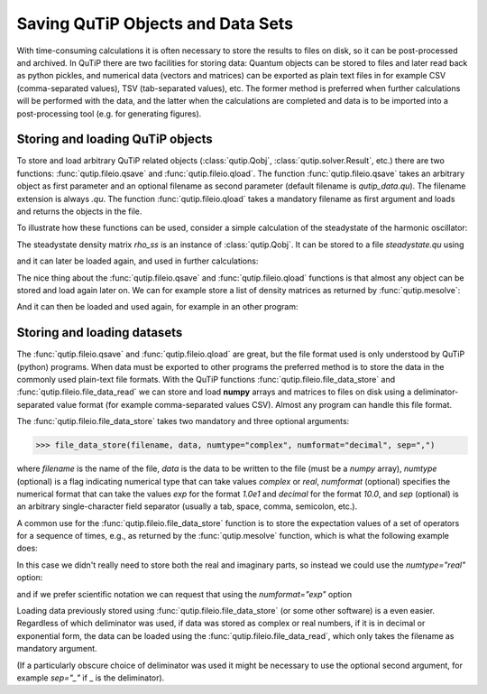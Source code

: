 .. QuTiP
   Copyright (C) 2011-2012, Paul D. Nation & Robert J. Johansson

.. _saving:

**********************************
Saving QuTiP Objects and Data Sets
**********************************

.. ipython::
   :suppress:

   In [1]: from qutip import *

   In [2]: import numpy as np

   In [3]: from pylab import *


With time-consuming calculations it is often necessary to store the results to files on disk, so it can be post-processed and archived. In QuTiP there are two facilities for storing data: Quantum objects can be stored to files and later read back as python pickles, and numerical data (vectors and matrices) can be exported as plain text files in for example CSV (comma-separated values), TSV (tab-separated values), etc. The former method is preferred when further calculations will be performed with the data, and the latter when the calculations are completed and data is to be imported into a post-processing tool (e.g. for generating figures).

Storing and loading QuTiP objects
=================================

To store and load arbitrary QuTiP related objects (:class:`qutip.Qobj`, :class:`qutip.solver.Result`, etc.) there are two functions: :func:`qutip.fileio.qsave` and :func:`qutip.fileio.qload`. The function :func:`qutip.fileio.qsave` takes an arbitrary object as first parameter and an optional filename as second parameter (default filename is `qutip_data.qu`). The filename extension is always `.qu`. The function :func:`qutip.fileio.qload` takes a mandatory filename as first argument and loads and returns the objects in the file.

To illustrate how these functions can be used, consider a simple calculation of the steadystate of the harmonic oscillator:

.. ipython::

    In [1]: a = destroy(10); H = a.dag() * a ; c_ops = [np.sqrt(0.5) * a, np.sqrt(0.25) * a.dag()]

    In [2]: rho_ss = steadystate(H, c_ops)

The steadystate density matrix `rho_ss` is an instance of :class:`qutip.Qobj`. It can be stored to a file `steadystate.qu` using

.. ipython::

    In [1]: qsave(rho_ss, 'steadystate')

    In [2]: ls *.qu


and it can later be loaded again, and used in further calculations:

.. ipython::

    In [1]: rho_ss_loaded = qload('steadystate')

    In [2]: a = destroy(10)

    In [3]: expect(a.dag() * a, rho_ss_loaded)

The nice thing about the :func:`qutip.fileio.qsave` and :func:`qutip.fileio.qload` functions is that almost any object can be stored and load again later on. We can for example store a list of density matrices as returned by :func:`qutip.mesolve`:

.. ipython::

    In [1]: a = destroy(10); H = a.dag() * a ; c_ops = [np.sqrt(0.5) * a, np.sqrt(0.25) * a.dag()]

    In [2]: psi0 = rand_ket(10)

    In [3]: times = np.linspace(0, 10, 10)

    In [4]: dm_list = mesolve(H, psi0, times, c_ops, [])

    In [5]: qsave(dm_list, 'density_matrix_vs_time')

And it can then be loaded and used again, for example in an other program:

.. ipython::

    In [1]: dm_list_loaded = qload('density_matrix_vs_time')

    In [2]: a = destroy(10)

    In [3]: expect(a.dag() * a, dm_list_loaded.states)


Storing and loading datasets
============================

The :func:`qutip.fileio.qsave` and :func:`qutip.fileio.qload` are great, but the file format used is only understood by QuTiP (python) programs. When data must be exported to other programs the preferred method is to store the data in the commonly used plain-text file formats. With the QuTiP functions :func:`qutip.fileio.file_data_store` and :func:`qutip.fileio.file_data_read` we can store and load **numpy** arrays and matrices to files on disk using a deliminator-separated value format (for example comma-separated values CSV). Almost any program can handle this file format.

The :func:`qutip.fileio.file_data_store` takes two mandatory and three optional arguments:

>>> file_data_store(filename, data, numtype="complex", numformat="decimal", sep=",")

where `filename` is the name of the file, `data` is the data to be written to the file (must be a *numpy* array), `numtype` (optional) is a flag indicating numerical type that can take values `complex` or `real`, `numformat` (optional) specifies the numerical format that can take the values `exp` for the format `1.0e1` and `decimal` for the format `10.0`, and `sep` (optional) is an arbitrary single-character field separator (usually a tab, space, comma, semicolon, etc.).

A common use for the :func:`qutip.fileio.file_data_store` function is to store the expectation values of a set of operators for a sequence of times, e.g., as returned by the :func:`qutip.mesolve` function, which is what the following example does:

.. ipython::

    In [1]: a = destroy(10); H = a.dag() * a ; c_ops = [np.sqrt(0.5) * a, np.sqrt(0.25) * a.dag()]

    In [2]: psi0 = rand_ket(10)
    
    In [3]: times = np.linspace(0, 100, 100)

    In [4]: medata = mesolve(H, psi0, times, c_ops, [a.dag() * a, a + a.dag(), -1j * (a - a.dag())])

    In [5]:    shape(medata.expect)

    In [6]: shape(times)

    In [7]: output_data = np.vstack((times, medata.expect))   # join time and expt data

    In [8]: file_data_store('expect.dat', output_data.T) # Note the .T for transpose!

    In [9]: ls *.dat

    In [10]: !head expect.dat


In this case we didn't really need to store both the real and imaginary parts, so instead we could use the `numtype="real"` option:

.. ipython::

    In [1]: file_data_store('expect.dat', output_data.T, numtype="real")

    In [2]: !head -n5 expect.dat


and if we prefer scientific notation we can request that using the `numformat="exp"` option

.. ipython::

    In [1]: file_data_store('expect.dat', output_data.T, numtype="real", numformat="exp")

    In [2]: !head -n 5 expect.dat

Loading data previously stored using :func:`qutip.fileio.file_data_store` (or some other software) is a even easier. Regardless of which deliminator was used, if data was stored as complex or real numbers, if it is in decimal or exponential form, the data can be loaded using the :func:`qutip.fileio.file_data_read`, which only takes the filename as mandatory argument.

.. ipython::

    In [1]: input_data = file_data_read('expect.dat')

    In [2]: shape(input_data)

    @savefig saving_ex.png width=4in align=center
    In [5]: plot(input_data[:,0], input_data[:,1]);  # plot the data


(If a particularly obscure choice of deliminator was used it might be necessary to use the optional second argument, for example `sep="_"` if _ is the deliminator).
